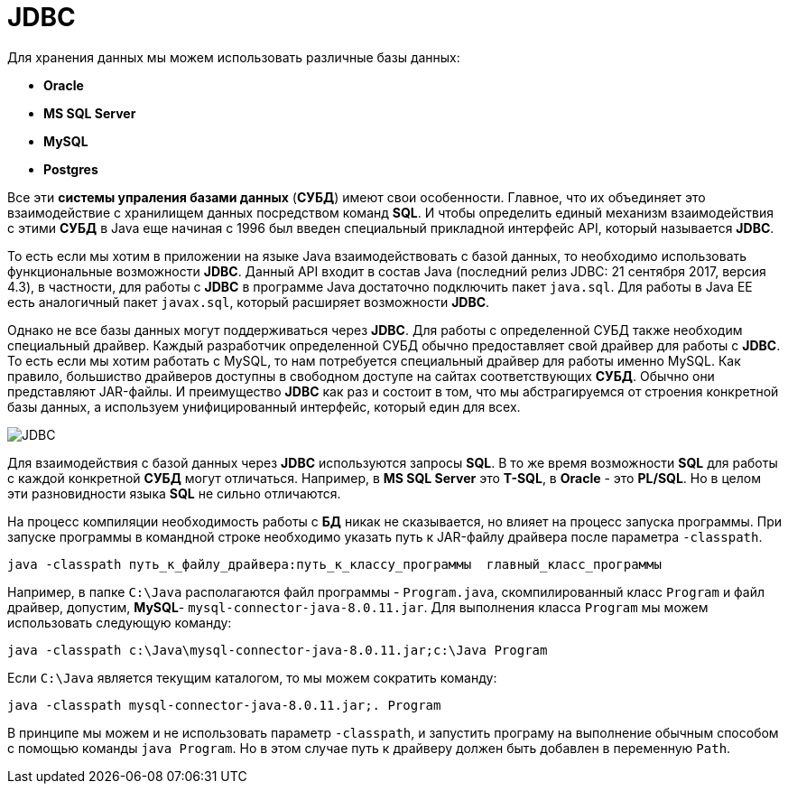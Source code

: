 = JDBC
:imagesdir: ../../../assets/img/java/data-persistence/

Для хранения данных мы можем использовать различные базы данных:

* *Oracle*
* *MS SQL Server*
* *MySQL*
* *Postgres*

Все эти *системы упраления базами данных* (*СУБД*) имеют свои особенности. Главное, что их объединяет это взаимодействие с хранилищем данных посредством команд *SQL*. И чтобы определить единый механизм взаимодействия с этими *СУБД* в Java еще начиная с 1996 был введен специальный прикладной интерфейс API, который называется *JDBC*.

То есть если мы хотим в приложении на языке Java взаимодействовать с базой данных, то необходимо использовать функциональные возможности *JDBC*. Данный API входит в состав Java (последний релиз JDBC: 21 сентября 2017, версия 4.3), в частности, для работы с *JDBC* в программе Java достаточно подключить пакет `java.sql`. Для работы в Java EE есть аналогичный пакет `javax.sql`, который расширяет возможности *JDBC*.

Однако не все базы данных могут поддерживаться через *JDBC*. Для работы с определенной СУБД также необходим специальный драйвер. Каждый разработчик определенной СУБД обычно предоставляет свой драйвер для работы с *JDBC*. То есть если мы хотим работать с MySQL, то нам потребуется специальный драйвер для работы именно MySQL. Как правило, большиство драйверов доступны в свободном доступе на сайтах соответствующих *СУБД*. Обычно они представляют JAR-файлы. И преимущество *JDBC* как раз и состоит в том, что мы абстрагируемся от строения конкретной базы данных, а используем унифицированный интерфейс, который един для всех.

image:jdbc.png[JDBC]

Для взаимодействия с базой данных через *JDBC* используются запросы *SQL*. В то же время возможности *SQL* для работы с каждой конкретной *СУБД* могут отличаться. Например, в *MS SQL Server* это *T-SQL*, в *Oracle* - это *PL/SQL*. Но в целом эти разновидности языка *SQL* не сильно отличаются.

На процесс компиляции необходимость работы с *БД* никак не сказывается, но влияет на процесс запуска программы. При запуске программы в командной строке необходимо указать путь к JAR-файлу драйвера после параметра `-classpath`.

[source, powershell]
----
java -classpath путь_к_файлу_драйвера:путь_к_классу_программы  главный_класс_программы
----

Например, в папке `C:\Java` располагаются файл программы - `Program.java`, скомпилированный класс `Program` и файл драйвер, допустим, *MySQL*- `mysql-connector-java-8.0.11.jar`. Для выполнения класса `Program` мы можем использовать следующую команду:

[source, powershell]
----
java -classpath c:\Java\mysql-connector-java-8.0.11.jar;c:\Java Program
----

Если `C:\Java` является текущим каталогом, то мы можем сократить команду:

[source, powershell]
----
java -classpath mysql-connector-java-8.0.11.jar;. Program
----

В принципе мы можем и не использовать параметр `-classpath`, и запустить програму на выполнение обычным способом с помощью команды `java Program`. Но в этом случае путь к драйверу должен быть добавлен в переменную `Path`.
